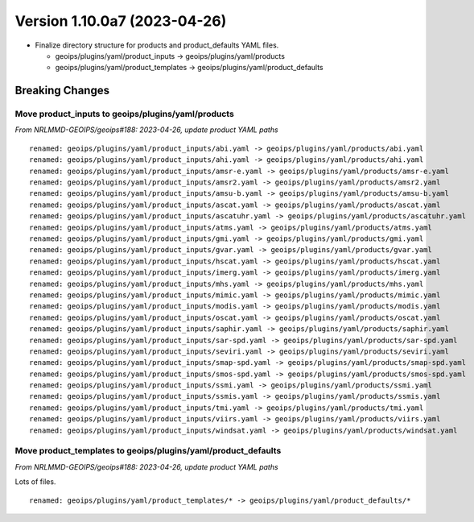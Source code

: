 .. dropdown:: Distribution Statement

 | # # # This source code is protected under the license referenced at
 | # # # https://github.com/NRLMMD-GEOIPS.

Version 1.10.0a7 (2023-04-26)
*****************************

* Finalize directory structure for products and product_defaults YAML files.

  * geoips/plugins/yaml/product_inputs -> geoips/plugins/yaml/products
  * geoips/plugins/yaml/product_templates -> geoips/plugins/yaml/product_defaults

Breaking Changes
================

Move product_inputs to geoips/plugins/yaml/products
---------------------------------------------------

*From NRLMMD-GEOIPS/geoips#188: 2023-04-26, update product YAML paths*

::

  renamed: geoips/plugins/yaml/product_inputs/abi.yaml -> geoips/plugins/yaml/products/abi.yaml
  renamed: geoips/plugins/yaml/product_inputs/ahi.yaml -> geoips/plugins/yaml/products/ahi.yaml
  renamed: geoips/plugins/yaml/product_inputs/amsr-e.yaml -> geoips/plugins/yaml/products/amsr-e.yaml
  renamed: geoips/plugins/yaml/product_inputs/amsr2.yaml -> geoips/plugins/yaml/products/amsr2.yaml
  renamed: geoips/plugins/yaml/product_inputs/amsu-b.yaml -> geoips/plugins/yaml/products/amsu-b.yaml
  renamed: geoips/plugins/yaml/product_inputs/ascat.yaml -> geoips/plugins/yaml/products/ascat.yaml
  renamed: geoips/plugins/yaml/product_inputs/ascatuhr.yaml -> geoips/plugins/yaml/products/ascatuhr.yaml
  renamed: geoips/plugins/yaml/product_inputs/atms.yaml -> geoips/plugins/yaml/products/atms.yaml
  renamed: geoips/plugins/yaml/product_inputs/gmi.yaml -> geoips/plugins/yaml/products/gmi.yaml
  renamed: geoips/plugins/yaml/product_inputs/gvar.yaml -> geoips/plugins/yaml/products/gvar.yaml
  renamed: geoips/plugins/yaml/product_inputs/hscat.yaml -> geoips/plugins/yaml/products/hscat.yaml
  renamed: geoips/plugins/yaml/product_inputs/imerg.yaml -> geoips/plugins/yaml/products/imerg.yaml
  renamed: geoips/plugins/yaml/product_inputs/mhs.yaml -> geoips/plugins/yaml/products/mhs.yaml
  renamed: geoips/plugins/yaml/product_inputs/mimic.yaml -> geoips/plugins/yaml/products/mimic.yaml
  renamed: geoips/plugins/yaml/product_inputs/modis.yaml -> geoips/plugins/yaml/products/modis.yaml
  renamed: geoips/plugins/yaml/product_inputs/oscat.yaml -> geoips/plugins/yaml/products/oscat.yaml
  renamed: geoips/plugins/yaml/product_inputs/saphir.yaml -> geoips/plugins/yaml/products/saphir.yaml
  renamed: geoips/plugins/yaml/product_inputs/sar-spd.yaml -> geoips/plugins/yaml/products/sar-spd.yaml
  renamed: geoips/plugins/yaml/product_inputs/seviri.yaml -> geoips/plugins/yaml/products/seviri.yaml
  renamed: geoips/plugins/yaml/product_inputs/smap-spd.yaml -> geoips/plugins/yaml/products/smap-spd.yaml
  renamed: geoips/plugins/yaml/product_inputs/smos-spd.yaml -> geoips/plugins/yaml/products/smos-spd.yaml
  renamed: geoips/plugins/yaml/product_inputs/ssmi.yaml -> geoips/plugins/yaml/products/ssmi.yaml
  renamed: geoips/plugins/yaml/product_inputs/ssmis.yaml -> geoips/plugins/yaml/products/ssmis.yaml
  renamed: geoips/plugins/yaml/product_inputs/tmi.yaml -> geoips/plugins/yaml/products/tmi.yaml
  renamed: geoips/plugins/yaml/product_inputs/viirs.yaml -> geoips/plugins/yaml/products/viirs.yaml
  renamed: geoips/plugins/yaml/product_inputs/windsat.yaml -> geoips/plugins/yaml/products/windsat.yaml

Move product_templates to geoips/plugins/yaml/product_defaults
--------------------------------------------------------------

*From NRLMMD-GEOIPS/geoips#188: 2023-04-26, update product YAML paths*

Lots of files.

::

  renamed: geoips/plugins/yaml/product_templates/* -> geoips/plugins/yaml/product_defaults/*
